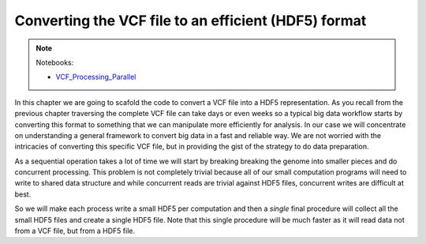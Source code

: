Converting the VCF file to an efficient (HDF5) format
*****************************************************

.. TODO::
    Relate with HPC part

.. note::
  Notebooks:

  * VCF_Processing_Parallel_

.. info::
    This chapter is presented for instructional purposes mosly on map-reduce
    strategies. If you really want to convert a VCF file into numpy arrays or
    HDF5 files, I recommend using Alistar Miles' vcfnp_ (see previous chapter).



In this chapter we are going to scafold the code to convert a VCF file into
a HDF5 representation. As you recall from the previous chapter traversing the
complete VCF file can take days or even weeks so a typical big data workflow
starts by converting this format to something that we can manipulate more
efficiently for analysis. In our case we will concentrate on understanding a general
framework to convert big data in a fast and reliable way. We are not worried
with the intricacies of converting this specific VCF file, but in providing the gist
of the strategy to do data preparation.

As a sequential operation takes a lot of time we will start by breaking
breaking the genome into smaller pieces and do concurrent processing. This
problem is not completely trivial because all of our small computation programs
will need to write to shared data structure and while concurrent reads are trivial
against HDF5 files, concurrent writes are difficult at best.

So we will make each process write a small HDF5 per computation and then a
*single* final procedure will collect all the small HDF5 files and create
a single HDF5 file. Note that this single procedure will be much faster as
it will read data not from a VCF file, but from a HDF5 file.

.. TODO::
    Return to exploration, explain code


.. info::
  There are many many framekworks for parallel processing (there will be a chapter on this).
  Here I will note only `IPython Parallel`_ which comes from the same project
  as Jupyter Notebooks that we are using for pratical examples. If you are interested
  you can get lots
  of documentation on the ipyarallel site and also check the last chapter of
  my `Bioinformatics book`_ (You can get a `github notebook`_ with all the code
  for free).


.. _`Bioinformatics book`: http://www.amazon.com/Bioinformatics-Python-Cookbook-Tiago-Antao/dp/1782175113
.. _`github notebook`: http://nbviewer.jupyter.org/github/tiagoantao/bioinf-python/blob/master/notebooks/08_Advanced/IPythonParallel.ipynb
.. _`IPython Parallel`: https://ipython.org/ipython-doc/3/parallel/
.. _VCF_Processing_Parallel: http://nbviewer.jupyter.org/github/tiagoantao/data-science-teaching/blob/master/notebooks/003_VCF_Processing_Parallel.ipynb
.. _vcfnp: https://github.com/alimanfoo/vcfnp
